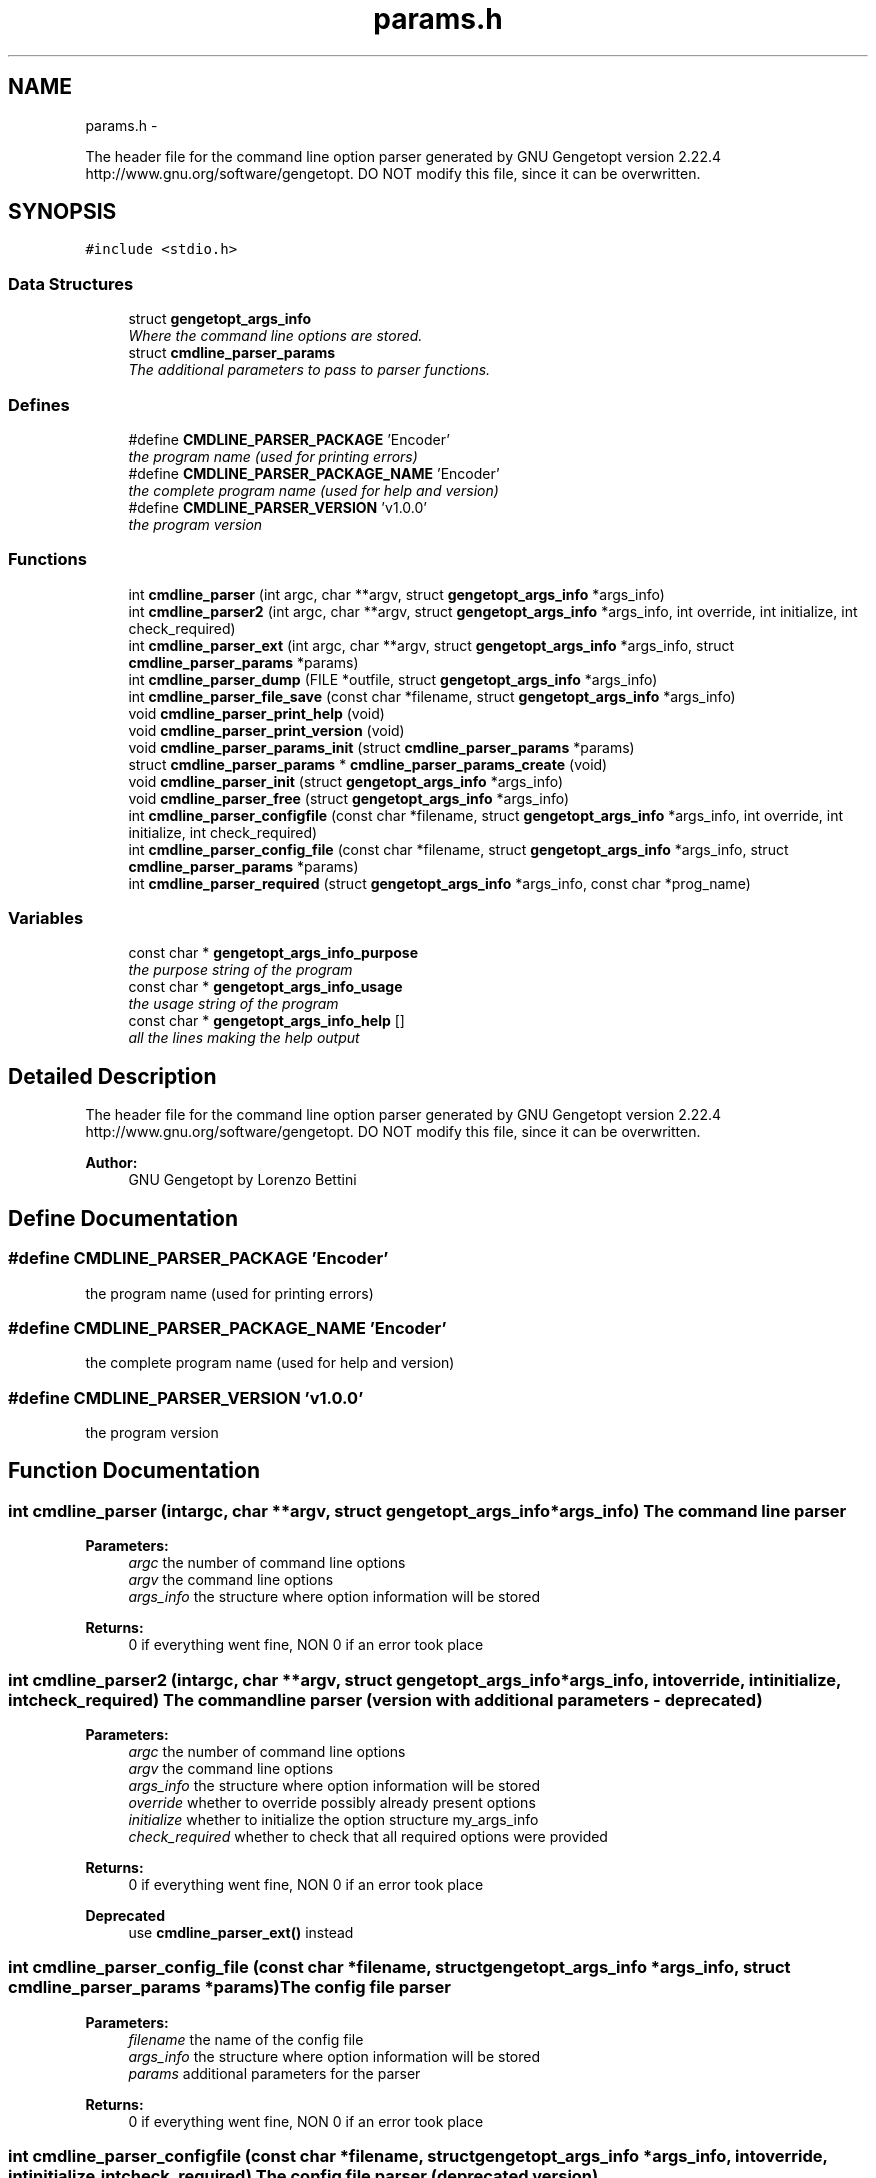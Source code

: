 .TH "params.h" 3 "Fri Nov 25 2011" "Version v1.0.0" "Cuda Codificador" \" -*- nroff -*-
.ad l
.nh
.SH NAME
params.h \- 
.PP
The header file for the command line option parser generated by GNU Gengetopt version 2.22.4 http://www.gnu.org/software/gengetopt. DO NOT modify this file, since it can be overwritten.  

.SH SYNOPSIS
.br
.PP
\fC#include <stdio.h>\fP
.br

.SS "Data Structures"

.in +1c
.ti -1c
.RI "struct \fBgengetopt_args_info\fP"
.br
.RI "\fIWhere the command line options are stored. \fP"
.ti -1c
.RI "struct \fBcmdline_parser_params\fP"
.br
.RI "\fIThe additional parameters to pass to parser functions. \fP"
.in -1c
.SS "Defines"

.in +1c
.ti -1c
.RI "#define \fBCMDLINE_PARSER_PACKAGE\fP   'Encoder'"
.br
.RI "\fIthe program name (used for printing errors) \fP"
.ti -1c
.RI "#define \fBCMDLINE_PARSER_PACKAGE_NAME\fP   'Encoder'"
.br
.RI "\fIthe complete program name (used for help and version) \fP"
.ti -1c
.RI "#define \fBCMDLINE_PARSER_VERSION\fP   'v1.0.0'"
.br
.RI "\fIthe program version \fP"
.in -1c
.SS "Functions"

.in +1c
.ti -1c
.RI "int \fBcmdline_parser\fP (int argc, char **argv, struct \fBgengetopt_args_info\fP *args_info)"
.br
.ti -1c
.RI "int \fBcmdline_parser2\fP (int argc, char **argv, struct \fBgengetopt_args_info\fP *args_info, int override, int initialize, int check_required)"
.br
.ti -1c
.RI "int \fBcmdline_parser_ext\fP (int argc, char **argv, struct \fBgengetopt_args_info\fP *args_info, struct \fBcmdline_parser_params\fP *params)"
.br
.ti -1c
.RI "int \fBcmdline_parser_dump\fP (FILE *outfile, struct \fBgengetopt_args_info\fP *args_info)"
.br
.ti -1c
.RI "int \fBcmdline_parser_file_save\fP (const char *filename, struct \fBgengetopt_args_info\fP *args_info)"
.br
.ti -1c
.RI "void \fBcmdline_parser_print_help\fP (void)"
.br
.ti -1c
.RI "void \fBcmdline_parser_print_version\fP (void)"
.br
.ti -1c
.RI "void \fBcmdline_parser_params_init\fP (struct \fBcmdline_parser_params\fP *params)"
.br
.ti -1c
.RI "struct \fBcmdline_parser_params\fP * \fBcmdline_parser_params_create\fP (void)"
.br
.ti -1c
.RI "void \fBcmdline_parser_init\fP (struct \fBgengetopt_args_info\fP *args_info)"
.br
.ti -1c
.RI "void \fBcmdline_parser_free\fP (struct \fBgengetopt_args_info\fP *args_info)"
.br
.ti -1c
.RI "int \fBcmdline_parser_configfile\fP (const char *filename, struct \fBgengetopt_args_info\fP *args_info, int override, int initialize, int check_required)"
.br
.ti -1c
.RI "int \fBcmdline_parser_config_file\fP (const char *filename, struct \fBgengetopt_args_info\fP *args_info, struct \fBcmdline_parser_params\fP *params)"
.br
.ti -1c
.RI "int \fBcmdline_parser_required\fP (struct \fBgengetopt_args_info\fP *args_info, const char *prog_name)"
.br
.in -1c
.SS "Variables"

.in +1c
.ti -1c
.RI "const char * \fBgengetopt_args_info_purpose\fP"
.br
.RI "\fIthe purpose string of the program \fP"
.ti -1c
.RI "const char * \fBgengetopt_args_info_usage\fP"
.br
.RI "\fIthe usage string of the program \fP"
.ti -1c
.RI "const char * \fBgengetopt_args_info_help\fP []"
.br
.RI "\fIall the lines making the help output \fP"
.in -1c
.SH "Detailed Description"
.PP 
The header file for the command line option parser generated by GNU Gengetopt version 2.22.4 http://www.gnu.org/software/gengetopt. DO NOT modify this file, since it can be overwritten. 

\fBAuthor:\fP
.RS 4
GNU Gengetopt by Lorenzo Bettini 
.RE
.PP

.SH "Define Documentation"
.PP 
.SS "#define CMDLINE_PARSER_PACKAGE   'Encoder'"
.PP
the program name (used for printing errors) 
.SS "#define CMDLINE_PARSER_PACKAGE_NAME   'Encoder'"
.PP
the complete program name (used for help and version) 
.SS "#define CMDLINE_PARSER_VERSION   'v1.0.0'"
.PP
the program version 
.SH "Function Documentation"
.PP 
.SS "int cmdline_parser (intargc, char **argv, struct \fBgengetopt_args_info\fP *args_info)"The command line parser 
.PP
\fBParameters:\fP
.RS 4
\fIargc\fP the number of command line options 
.br
\fIargv\fP the command line options 
.br
\fIargs_info\fP the structure where option information will be stored 
.RE
.PP
\fBReturns:\fP
.RS 4
0 if everything went fine, NON 0 if an error took place 
.RE
.PP

.SS "int cmdline_parser2 (intargc, char **argv, struct \fBgengetopt_args_info\fP *args_info, intoverride, intinitialize, intcheck_required)"The command line parser (version with additional parameters - deprecated) 
.PP
\fBParameters:\fP
.RS 4
\fIargc\fP the number of command line options 
.br
\fIargv\fP the command line options 
.br
\fIargs_info\fP the structure where option information will be stored 
.br
\fIoverride\fP whether to override possibly already present options 
.br
\fIinitialize\fP whether to initialize the option structure my_args_info 
.br
\fIcheck_required\fP whether to check that all required options were provided 
.RE
.PP
\fBReturns:\fP
.RS 4
0 if everything went fine, NON 0 if an error took place 
.RE
.PP
\fBDeprecated\fP
.RS 4
use \fBcmdline_parser_ext()\fP instead 
.RE
.PP

.SS "int cmdline_parser_config_file (const char *filename, struct \fBgengetopt_args_info\fP *args_info, struct \fBcmdline_parser_params\fP *params)"The config file parser 
.PP
\fBParameters:\fP
.RS 4
\fIfilename\fP the name of the config file 
.br
\fIargs_info\fP the structure where option information will be stored 
.br
\fIparams\fP additional parameters for the parser 
.RE
.PP
\fBReturns:\fP
.RS 4
0 if everything went fine, NON 0 if an error took place 
.RE
.PP

.SS "int cmdline_parser_configfile (const char *filename, struct \fBgengetopt_args_info\fP *args_info, intoverride, intinitialize, intcheck_required)"The config file parser (deprecated version) 
.PP
\fBParameters:\fP
.RS 4
\fIfilename\fP the name of the config file 
.br
\fIargs_info\fP the structure where option information will be stored 
.br
\fIoverride\fP whether to override possibly already present options 
.br
\fIinitialize\fP whether to initialize the option structure my_args_info 
.br
\fIcheck_required\fP whether to check that all required options were provided 
.RE
.PP
\fBReturns:\fP
.RS 4
0 if everything went fine, NON 0 if an error took place 
.RE
.PP
\fBDeprecated\fP
.RS 4
use \fBcmdline_parser_config_file()\fP instead 
.RE
.PP

.SS "int cmdline_parser_dump (FILE *outfile, struct \fBgengetopt_args_info\fP *args_info)"Save the contents of the option struct into an already open FILE stream. 
.PP
\fBParameters:\fP
.RS 4
\fIoutfile\fP the stream where to dump options 
.br
\fIargs_info\fP the option struct to dump 
.RE
.PP
\fBReturns:\fP
.RS 4
0 if everything went fine, NON 0 if an error took place 
.RE
.PP

.SS "int cmdline_parser_ext (intargc, char **argv, struct \fBgengetopt_args_info\fP *args_info, struct \fBcmdline_parser_params\fP *params)"The command line parser (version with additional parameters) 
.PP
\fBParameters:\fP
.RS 4
\fIargc\fP the number of command line options 
.br
\fIargv\fP the command line options 
.br
\fIargs_info\fP the structure where option information will be stored 
.br
\fIparams\fP additional parameters for the parser 
.RE
.PP
\fBReturns:\fP
.RS 4
0 if everything went fine, NON 0 if an error took place 
.RE
.PP

.SS "int cmdline_parser_file_save (const char *filename, struct \fBgengetopt_args_info\fP *args_info)"Save the contents of the option struct into a (text) file. This file can be read by the config file parser (if generated by gengetopt) 
.PP
\fBParameters:\fP
.RS 4
\fIfilename\fP the file where to save 
.br
\fIargs_info\fP the option struct to save 
.RE
.PP
\fBReturns:\fP
.RS 4
0 if everything went fine, NON 0 if an error took place 
.RE
.PP

.SS "void cmdline_parser_free (struct \fBgengetopt_args_info\fP *args_info)"Deallocates the string fields of the \fBgengetopt_args_info\fP structure (but does not deallocate the structure itself) 
.PP
\fBParameters:\fP
.RS 4
\fIargs_info\fP the structure to deallocate 
.RE
.PP

.SS "void cmdline_parser_init (struct \fBgengetopt_args_info\fP *args_info)"Initializes the passed \fBgengetopt_args_info\fP structure's fields (also set default values for options that have a default) 
.PP
\fBParameters:\fP
.RS 4
\fIargs_info\fP the structure to initialize 
.RE
.PP

.SS "struct \fBcmdline_parser_params\fP* cmdline_parser_params_create (void)\fC [read]\fP"Allocates dynamically a \fBcmdline_parser_params\fP structure and initializes all its fields to their default values 
.PP
\fBReturns:\fP
.RS 4
the created and initialized \fBcmdline_parser_params\fP structure 
.RE
.PP

.SS "void cmdline_parser_params_init (struct \fBcmdline_parser_params\fP *params)"Initializes all the fields a \fBcmdline_parser_params\fP structure to their default values 
.PP
\fBParameters:\fP
.RS 4
\fIparams\fP the structure to initialize 
.RE
.PP

.SS "void cmdline_parser_print_help (void)"Print the help 
.SS "void cmdline_parser_print_version (void)"Print the version 
.SS "int cmdline_parser_required (struct \fBgengetopt_args_info\fP *args_info, const char *prog_name)"Checks that all the required options were specified 
.PP
\fBParameters:\fP
.RS 4
\fIargs_info\fP the structure to check 
.br
\fIprog_name\fP the name of the program that will be used to print possible errors 
.RE
.PP
\fBReturns:\fP
.RS 4
.RE
.PP

.SH "Variable Documentation"
.PP 
.SS "const char* \fBgengetopt_args_info_help\fP[]"
.PP
all the lines making the help output 
.SS "const char* \fBgengetopt_args_info_purpose\fP"
.PP
the purpose string of the program 
.SS "const char* \fBgengetopt_args_info_usage\fP"
.PP
the usage string of the program 
.SH "Author"
.PP 
Generated automatically by Doxygen for Cuda Codificador from the source code.
